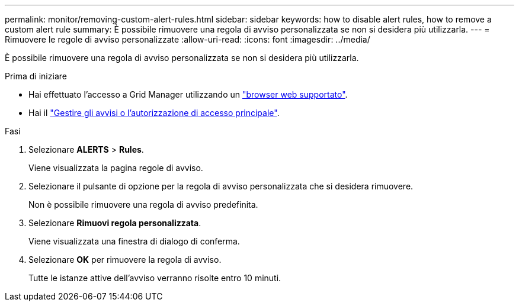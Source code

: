 ---
permalink: monitor/removing-custom-alert-rules.html 
sidebar: sidebar 
keywords: how to disable alert rules, how to remove a custom alert rule 
summary: È possibile rimuovere una regola di avviso personalizzata se non si desidera più utilizzarla. 
---
= Rimuovere le regole di avviso personalizzate
:allow-uri-read: 
:icons: font
:imagesdir: ../media/


[role="lead"]
È possibile rimuovere una regola di avviso personalizzata se non si desidera più utilizzarla.

.Prima di iniziare
* Hai effettuato l'accesso a Grid Manager utilizzando un link:../admin/web-browser-requirements.html["browser web supportato"].
* Hai il link:../admin/admin-group-permissions.html["Gestire gli avvisi o l'autorizzazione di accesso principale"].


.Fasi
. Selezionare *ALERTS* > *Rules*.
+
Viene visualizzata la pagina regole di avviso.

. Selezionare il pulsante di opzione per la regola di avviso personalizzata che si desidera rimuovere.
+
Non è possibile rimuovere una regola di avviso predefinita.

. Selezionare *Rimuovi regola personalizzata*.
+
Viene visualizzata una finestra di dialogo di conferma.

. Selezionare *OK* per rimuovere la regola di avviso.
+
Tutte le istanze attive dell'avviso verranno risolte entro 10 minuti.


